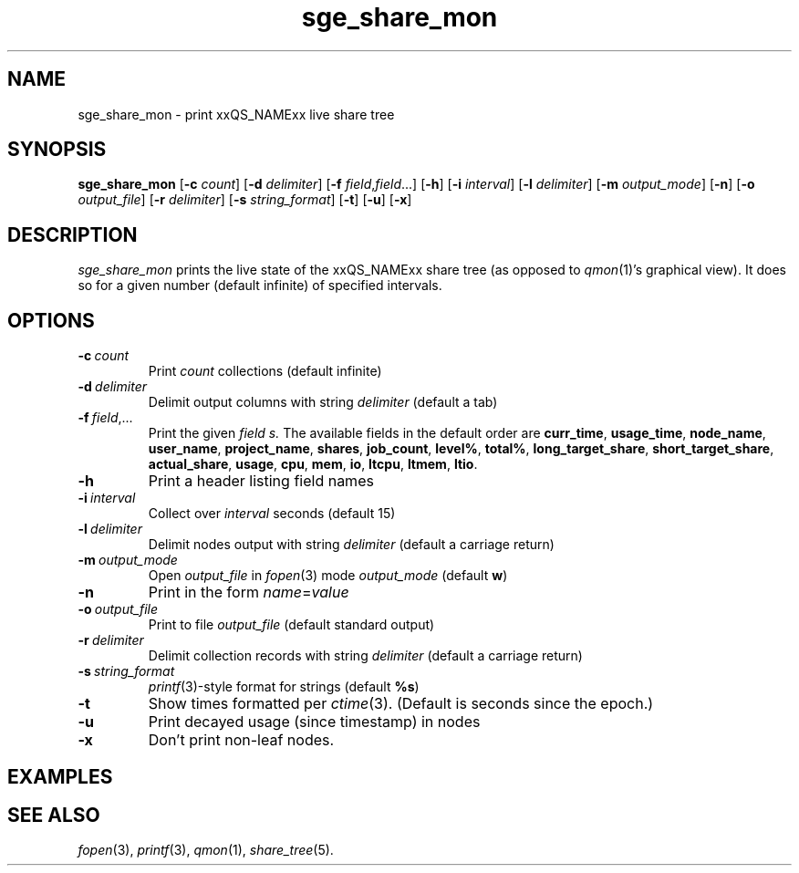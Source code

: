'\"
.\" Copyright (C), 2011  Dave Love <d.love@liv.ac.uk>
.\" You may distribute this file under the terms of the GNU Free
.\" Documentation License.
.de M		\" SGE man page reference
\\fI\\$1\\fR\\|(\\$2)\\$3
..
.de MO		\" other man page reference
\\fI\\$1\\fR\\|(\\$2)\\$3
..
.TH sge_share_mon 1 2011-12-24
.SH NAME
sge_share_mon \- print xxQS_NAMExx live share tree
.SH SYNOPSIS
.B sge_share_mon
.RB [ \-c
.IR count ]
.RB [ \-d
.IR delimiter ]
.RB [ \-f
.IR field , field ...]
.RB [ \-h ]
.RB [ \-i
.IR interval ]
.RB [ \-l
.IR delimiter ]
.RB [ \-m
.IR output_mode ]
.RB [ \-n ]
.RB [ \-o
.IR output_file ]
.RB [ \-r
.IR delimiter ]
.RB [ \-s
.IR string_format ]
.RB [ \-t ]
.RB [ \-u ]
.RB [ \-x ]
.SH DESCRIPTION
.I sge_share_mon
prints the live state of the xxQS_NAMExx share tree (as opposed to
.M qmon 1 's
graphical view).  It does so for a given number (default infinite) of
specified intervals.
.SH OPTIONS
.TP
.BI \-c\  count
Print
.I count
collections (default infinite)
.TP
.BI \-d\  delimiter
Delimit output columns with string
.I delimiter
(default a tab)
.TP
.BI \-f\  field\fR,...
Print the given
.I field s.
The available fields in the default order are
.BR curr_time ,
.BR usage_time ,
.BR node_name ,
.BR user_name ,
.BR project_name ,
.BR shares ,
.BR job_count ,
.BR level% ,
.BR total% ,
.BR long_target_share ,
.BR short_target_share ,
.BR actual_share ,
.BR usage ,
.BR cpu ,
.BR mem ,
.BR io ,
.BR ltcpu ,
.BR ltmem ,
.BR ltio .
.TP
.B \-h
Print a header listing field names
.TP
.BI \-i\  interval
Collect over
.I interval
seconds (default 15)
.TP
.BI \-l\  delimiter
Delimit nodes output with string
.I delimiter
(default a carriage return)
.TP
.BI \-m\  output_mode
Open
.I output_file
in
.MO fopen 3
mode
.I output_mode
(default 
.BR w )
.TP
.B \-n
Print in the form
.IR name = value
.TP
.BI \-o\  output_file
Print to file
.IR output_file
(default standard output)
.TP
.BI \-r\  delimiter
Delimit collection records with string
.I delimiter
(default a carriage return)
.TP
.BI \-s\  string_format
.MO printf 3 -style
format for strings (default
.BR %s )
.TP
.B \-t
Show times formatted per
.MO ctime 3 .
(Default is seconds since the epoch.)
.TP
.B \-u
Print decayed usage (since timestamp) in nodes
.TP
.B \-x
Don't print non-leaf nodes.
.SH EXAMPLES
.SH "SEE ALSO"
.MO fopen 3 ,
.MO printf 3 ,
.M qmon 1 ,
.M share_tree 5 .
